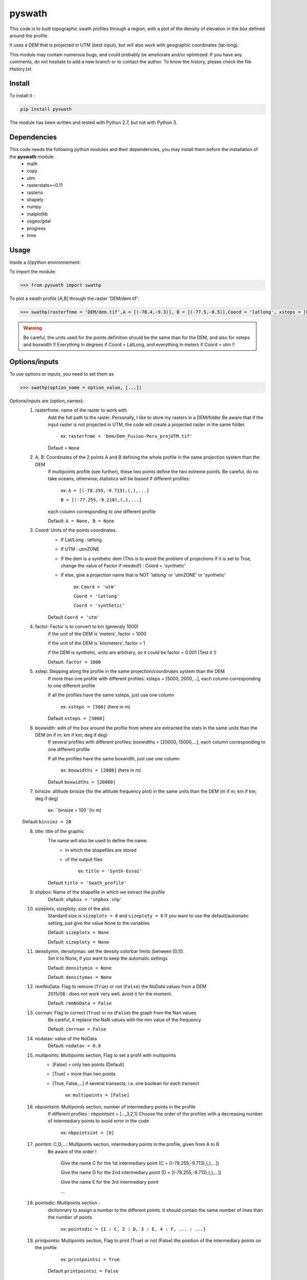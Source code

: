 pyswath
========

This code is to built topographic swath profiles through a region, with a plot of the density of elevation in the box defined around the profile.

It uses a DEM that is projected in UTM (best input), but will also work with geographic coordinates (lat-long).

This module may contain numerous bugs, and could probably be ameliorate and/or optimized. If you have any comments, do not hesitate to add a new branch or to contact the author.
To know the history, please check the file History.txt

Install
-------

To install it :

.. code-block:: bash

	pip install pyswath

The module has been written and tested with Python 2.7, but not with Python 3.

Dependencies
------------
This code needs the following python modules and their dependencies, you may install them before the installation of the **pyswath** module:
	- math
	- copy
	- utm
	- rasterstats>=0.11
	- rasterio
	- shapely
	- numpy
	- matplotlib
	- osgeo/gdal
	- progress
	- time

Usage
-----

Inside a (i)python environnement:

To import the module:

.. code-block:: python

>>> from pyswath import swathp
	
To plot a swath profile [A,B] through the raster 'DEM/dem.tif':

.. code-block:: python

    >>> swathp(rasterfnme = 'DEM/dem.tif',A = [(-78.4,-9.3)], B = [(-77.5,-8.5)],Coord = 'latlong', xsteps = [0.02], boxwidths = [0.2], binsize = 20,title = 'CB')

.. warning:: Be careful, the units used for the points definition should be the same than for the DEM, and also for xsteps and boxwidth !! 
	Everything in degrees if Coord = LatLong, and everything in meters if Coord = utm !!

Options/inputs
--------------

To use options or inputs, you need to set them as	

.. code-block:: python

    >>> swathp(option_name = option_value, [...])
	
Options/inputs are (option_names):
	1. rasterfnme: name of the raster to work with
					Add the full path to the raster. Personally, I like to store my rasters in a DEM/folder
					Be aware that if the input raster is not projected in UTM, the code will create a projected raster in the same folder.
						
						ex: ``rasterfnme = 'Dem/Dem_Fusion-Peru_projUTM.tif'``
					
					Default = ``None``
	2. A, B: Coordinates of the 2 points A and B defining the whole profile in the same projection system than the DEM
				If multipoints profile (see further), these two points define the two extreme points.
				Be careful, do no take oceans, otherwise, statistics will be biased
				If different profiles:
				
					ex: ``A = [(-78.255,-9.713),(,),...]``
					
					``B = [(-77.255,-9.218),(,),...]``
				
				each column corresponding to one different profile
				
				Default: ``A = None, B = None``
	3. Coord: Units of the points coordinates. 
			- If Lat/Long : latlong
			- If UTM : utmZONE
			- If the dem is a synthetic dem (This is to avoid the problem of projections
			  If it is set to True, change the value of Factor if needed!) : Coord = 'synthetic'
			- If else, give a projection name that is NOT 'latlong' or 'utmZONE' or 'synthetic'
			
				ex: ``Coord = 'utm'``
				
				``Coord = 'latlong'``
				
				``Coord = 'synthetic'``
			
			Default ``Coord = 'utm'``
	4. factor: Factor is to convert to km (generaly 1000)
				if the unit of the DEM is 'meters', factor = 1000
				
				if the unit of the DEM is 'kilometers', factor = 1
				
				if the DEM is synthetic, units are arbitrary, so it could be factor = 0.001 (Test it !)
				
				Default: ``factor = 1000``

	5. xstep: Stepping along the profile in the same projection/coordinates system than the DEM
				If more than one profile with different profiles: xsteps = [5000, 2000,...], each column corresponding to one different profile
				
				If all the profiles have the same xsteps, just use one column 
				
					ex: ``xsteps = [500]`` (here in m)
				
				Default ``xsteps = [5000]``
	6. boxwidth: with of the box around the profile from where are extracted the stats in the same units than the DEM (m if m; km if km; deg if deg)
				If several profiles with different profiles: boxwidths = [20000, 15000,...], each column corresponding to one different profile
				
				If all the profiles have the same boxwidth, just use one column 
				
					ex: ``boxwidths = [2000]`` (here in m)
				
				Default ``boxwidths = [20000]``
	7. binsize: altitude binsize (for the altitude frequency plot) in the same units than the DEM (m if m; km if km; deg if deg)
				
		ex: ``binsize = 100``(in m)
				
	Default ``binsiez = 20``
	
	8. title: title of the graphic
			The name will also be used to define the name:
				- in which the shapefiles are stored
				- of the output files
			
					ex: ``title = 'Synth-Essai'``
			
			Default ``title = 'Swath_profile'``
	9. shpbox: Name of the shapefile in which we extract the profile
			Default: ``shpbox = 'shpbox.shp'``
	10. sizeplotx, sizeploty: size of the plot.
							Standard size is ``sizeplotx = 8`` and ``sizeploty = 6``
							If you want to use the default/automatic setting, just give the value None to the variables
								
							Default: ``sizeplotx = None``
								
							Default: ``sizeploty = None``
								
	11. densitymin, densitymax: set the density colorbar limits (between [0,1]).
								Set it to None, if you want to keep the automatic settings
								
								Default: ``densitymin = None``

								Default: ``densitymax = None``
									
	12. remNoData: Flag to remove (``True``) or not (``False``) the NoData values from a DEM
					2015/08 : does not work very well, avoid it for the moment.
					
					Default: ``remNoData = False``
					
	13. corrnan: Flag to correct (``True``) or no (``False``) the graph from the Nan values
				Be careful, it replace the NaN values with the min value of the frequency
					
				Default: ``corrnan = False``
					
	14. nodatav: value of the NoData
				Default: ``nodatav = 0.0``
	15. multipoints: Multipoints section, Flag to set a profil with multipoints
						- [False] = only two points (Default)
						- [True] = more than two points
						- [True, False,...] if several transects, i.e. one boolean for each transect
					
							ex: ``multipoints = [False]``
					
	16. nbpointsint: Multipoints section, number of intermediary points in the profile
					If different profiles : nbpointsint = [...,3,2,1]
					Choose the order of the profiles with a decreasing number of intermediary points to avoid error in the code
					
						ex: ``nbpointsint = [0]``
					
	17. pointint: C,D,...: Multipoints section, intermediary points in the profile, given from A to B
				Be aware of the order !
				
					Give the name C for the 1st intermediary point (C = [(-78.255,-9.713),(,),...])
					
					Give the name D for the 2nd intermediary point (D = [(-78.255,-9.713),(,),...])
					
					Give the name E for the 3rd intermediary point
					
					...
					
	18. pointsdic: Multipoints section :
					dictionnary to assign a number to the different points. It should contain the same number of lines than the number of points
					
						ex: ``pointsdic = {1 : C, 2 : D, 3 : E, 4 : F, ... : ...}``
					
	19. printpointsi: Multipoints section, Flag to print (True) or not (False) the position of the intermediary points on the profile
						
					ex: ``printpointsi = True``
						
				Default ``printpointsi = False``
					
	20. idensity: Flag to plot the density (``True``) or not (Default, ``False``)


Help files
----------

To get help in your (i)python environnement:

.. code-block:: python

	>>> help(swathp)

or simply:

.. code-block:: python

	>>> swathp()

Examples
--------

To plot a swath profile [A,B] through the raster 'DEM/dem.tif' that is in lat-long (not projected):

.. code-block:: python

    >>> swathp(rasterfnme = 'DEM/dem.tif',A = [(-78.4,-9.3)], B = [(-77.5,-8.5)], Coord = 'latlong', xsteps = [0.02], boxwidths = [0.2], binsize = 20, title = 'CB')

To plot a swath profile through the raster 'DEM/Nperu_proj.tif' that is projected to UTM zone 18S:

.. code-block:: python
    >>> swathp(rasterfnme = 'DEM/Nperu_proj.tif',A = [(162374,9299742)], B = [(321829,9399929)], Coord = 'utm',xsteps = [10000], boxwidths = [20000], binsize = 20, title = 'NPeru')
	
To plot 2 swath profiles though the raster 'DEM/dem.tif' that is in lat-long (not projected):

.. code-block:: python

    >>> swathp(rasterfnme = 'DEM/dem.tif',A = [(-78.4,-9.3),(-78.4,-8.0)], B = [(-77.5,-8.5),(-76.0,-9.2)], Coord = 'latlong', xsteps = [0.02], boxwidths = [0.2], binsize = 20, title = 'CB')

To plot 1 swath profile with an intermediary point (kink) through the raster 'DEM/NPeru_proj.tif' that is in Lat-Long:

.. code-block:: python

    >>> swathp(rasterfnme = 'DEM/Nperu_proj.tif',A = [(162374,9299742)], B = [(321829,9399929)], Coord = 'utm', xsteps = [10000], boxwidths = [20000], binsize = 20, title = 'NPeru', multipoints = [True], nbpointsint = [1], pointsdic = {1 : 'C'}, printpointsi = True, C = [(217433,9383481)])
			
Outputs
-------

Inside the working directory, the code build several folders :
	- Data/: For each profile, the code outputs XXXXX files in Data/:
		+ data_title_Nbprofile.txt: 
			* Column 1 = Distance along the profile
			* Column 2 = Altitude
			* Column 3 = Altitude frequency
		+ datamask_title_Nbprofile.txt
		+ falti_title_Nbprofile.txt: altitude frequency
		+ statslines_title_Nbprofile.txt: 
			* Column 1 = Distance along profile
			* Column 2 = Min altitude
			* Colunm 3 = Max altitude
			* Column 4 = Median altitude
			* Column 5 = Mean altitude
	- Graphs/: for each profile, the code outputs here the graphs in pdf
	- shpbox/ (defined in the Variable declaration): In this directory, for each profile (or sub-profile if there are intermediary points), the code outputs:
		+ a shapefile defining the line between the two points of the profile
		+ a shapefile that define the box in which the transect is extracted

Contact
-------

If needed, do not hesitate to contact the author. 
Please, use `https://isterre.fr/spip.php?page=contact&id_auteur=303 <https://isterre.fr/spip.php?page=contact&id_auteur=303>`_

Licence
-------

This package is licenced with `CCby-nc <https://creativecommons.org/licenses/by-nc/2.0/>`_
